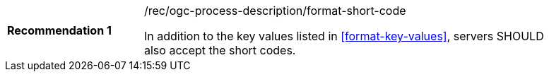 [[rec_ogc-process-description_additional-format-short-code]]
[width="90%",cols="2,6a"]
|===
|*Recommendation {counter:rec-id}* |/rec/ogc-process-description/format-short-code +

In addition to the key values listed in <<format-key-values>>, servers SHOULD also accept the short codes.
|===
